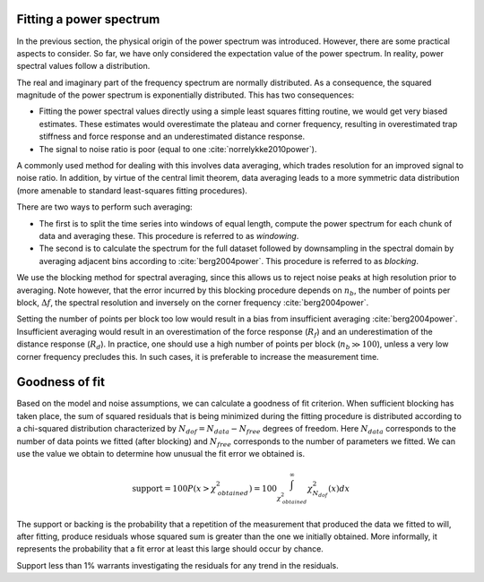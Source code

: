 Fitting a power spectrum
------------------------

In the previous section, the physical origin of the power spectrum was introduced.
However, there are some practical aspects to consider.
So far, we have only considered the expectation value of the power spectrum.
In reality, power spectral values follow a distribution.

The real and imaginary part of the frequency spectrum are normally distributed.
As a consequence, the squared magnitude of the power spectrum is exponentially distributed.
This has two consequences:

- Fitting the power spectral values directly using a simple least squares fitting routine, we would
  get very biased estimates. These estimates would overestimate the plateau and corner frequency,
  resulting in overestimated trap stiffness and force response and an underestimated distance response.
- The signal to noise ratio is poor (equal to one :cite:`norrelykke2010power`).

A commonly used method for dealing with this involves data averaging, which trades resolution for an
improved signal to noise ratio. In addition, by virtue of the central limit theorem, data averaging
leads to a more symmetric data distribution (more amenable to standard least-squares fitting procedures).

There are two ways to perform such averaging:

- The first is to split the time series into windows of equal length, compute the power spectrum for
  each chunk of data and averaging these. This procedure is referred to as *windowing*.
- The second is to calculate the spectrum for the full dataset followed by downsampling in the
  spectral domain by averaging adjacent bins according to :cite:`berg2004power`. This procedure is
  referred to as *blocking*.

We use the blocking method for spectral averaging, since this allows us to reject noise peaks at high
resolution prior to averaging. Note however, that the error incurred by this blocking procedure depends
on :math:`n_b`, the number of points per block, :math:`\Delta f`, the spectral resolution and inversely
on the corner frequency :cite:`berg2004power`.

Setting the number of points per block too low would result in a bias from insufficient averaging
:cite:`berg2004power`. Insufficient averaging would result in an overestimation of the force response
(:math:`R_f`) and an underestimation of the distance response (:math:`R_d`). In practice, one should
use a high number of points per block (:math:`n_b \gg 100`), unless a very low corner frequency precludes this.
In such cases, it is preferable to increase the measurement time.

.. _goodness_of_fit:

Goodness of fit
---------------

Based on the model and noise assumptions, we can calculate a goodness of fit criterion.
When sufficient blocking has taken place, the sum of squared residuals that is being minimized during the fitting procedure is distributed according to a chi-squared distribution characterized by :math:`N_{\mathit{dof}} = N_{\mathit{data}} - N_{\mathit{free}}` degrees of freedom.
Here :math:`N_{\mathit{data}}` corresponds to the number of data points we fitted (after blocking) and :math:`N_{\mathit{free}}` corresponds to the number of parameters we fitted.
We can use the value we obtain to determine how unusual the fit error we obtained is.

.. math::

    \mathrm{support} = 100 P(x > \chi_{\mathit{obtained}}^2) = 100 \int_{\chi_{\mathit{obtained}}^2}^{\infty} \chi^2_{N_{\mathit{dof}}}(x) dx

The support or backing is the probability that a repetition of the measurement that produced the data we fitted to will, after fitting, produce residuals whose squared sum is greater than the one we initially obtained.
More informally, it represents the probability that a fit error at least this large should occur by chance.

Support less than 1% warrants investigating the residuals for any trend in the residuals.
